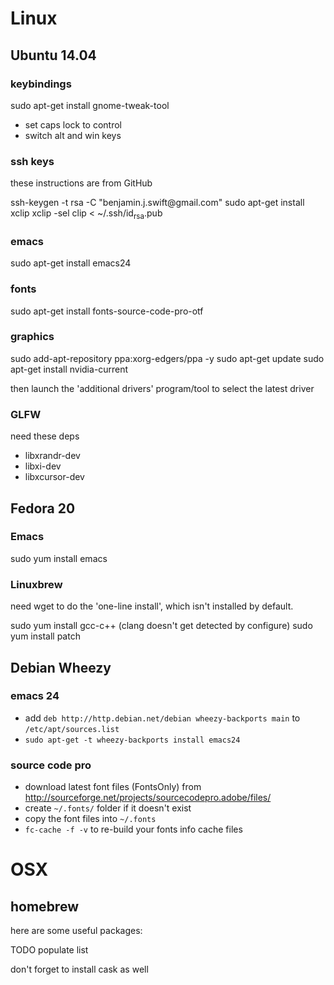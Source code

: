 * Linux

** Ubuntu 14.04

*** keybindings

sudo apt-get install gnome-tweak-tool

- set caps lock to control
- switch alt and win keys

*** ssh keys

these instructions are from GitHub

# to set up a new key
ssh-keygen -t rsa -C "benjamin.j.swift@gmail.com"
sudo apt-get install xclip
xclip -sel clip < ~/.ssh/id_rsa.pub

*** emacs

sudo apt-get install emacs24

*** fonts

sudo apt-get install fonts-source-code-pro-otf

*** graphics

sudo add-apt-repository ppa:xorg-edgers/ppa -y
sudo apt-get update
sudo apt-get install nvidia-current

then launch the 'additional drivers' program/tool to select the
latest driver

*** GLFW

need these deps

- libxrandr-dev
- libxi-dev
- libxcursor-dev

** Fedora 20

*** Emacs

sudo yum install emacs

*** Linuxbrew

need wget to do the 'one-line install', which isn't installed by
default.

sudo yum install gcc-c++ (clang doesn't get detected by configure)
sudo yum install patch

** Debian Wheezy

*** emacs 24

- add =deb http://http.debian.net/debian wheezy-backports main= to
  =/etc/apt/sources.list=
- =sudo apt-get -t wheezy-backports install emacs24=

*** source code pro

- download latest font files (FontsOnly) from
  http://sourceforge.net/projects/sourcecodepro.adobe/files/
- create =~/.fonts/= folder if it doesn't exist
- copy the font files into =~/.fonts= 
- =fc-cache -f -v= to re-build your fonts info cache files

* OSX

** homebrew

here are some useful packages:

TODO populate list

don't forget to install cask as well
